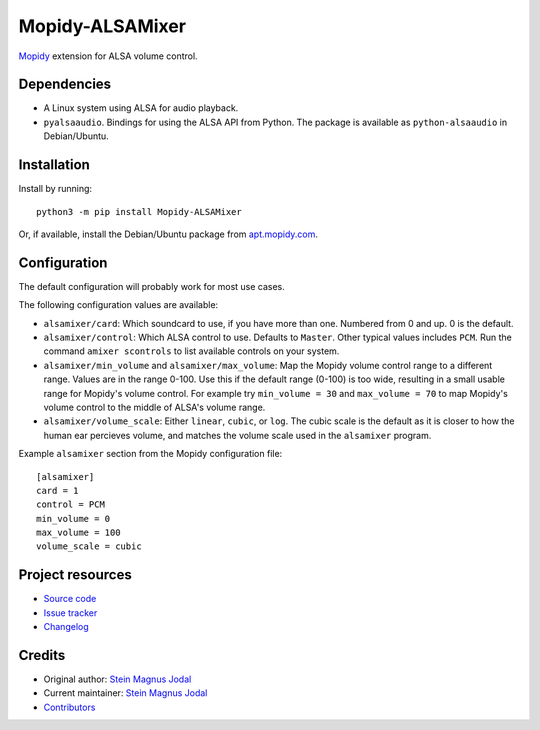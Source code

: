 ****************
Mopidy-ALSAMixer
****************

.. image:: https://img.shields.io/pypi/v/Mopidy-ALSAMixer
    :target: https://pypi.python.org/pypi/Mopidy-ALSAMixer/
    :alt: Latest PyPI version

.. image:: https://img.shields.io/circleci/build/gh/mopidy/mopidy-alsamixer
    :target: https://circleci.com/gh/mopidy/mopidy-alsamixer
    :alt: Travis CI build status

.. image:: https://img.shields.io/codecov/c/gh/mopidy/mopidy-alsamixer
    :target: https://codecov.io/gh/mopidy/mopidy-alsamixer
    :alt: Test coverage

`Mopidy <https://www.mopidy.com/>`_ extension for ALSA volume control.


Dependencies
============

- A Linux system using ALSA for audio playback.

- ``pyalsaaudio``. Bindings for using the ALSA API from Python. The package is
  available as ``python-alsaaudio`` in Debian/Ubuntu.


Installation
============

Install by running::

    python3 -m pip install Mopidy-ALSAMixer

Or, if available, install the Debian/Ubuntu package from `apt.mopidy.com
<https://apt.mopidy.com/>`_.


Configuration
=============

The default configuration will probably work for most use cases.

The following configuration values are available:

- ``alsamixer/card``: Which soundcard to use, if you have more than one.
  Numbered from 0 and up. 0 is the default.

- ``alsamixer/control``: Which ALSA control to use. Defaults to ``Master``.
  Other typical values includes ``PCM``. Run the command ``amixer scontrols``
  to list available controls on your system.

- ``alsamixer/min_volume`` and ``alsamixer/max_volume``: Map the Mopidy volume
  control range to a different range. Values are in the range 0-100. Use this
  if the default range (0-100) is too wide, resulting in a small usable range
  for Mopidy's volume control. For example try ``min_volume = 30`` and
  ``max_volume = 70`` to map Mopidy's volume control to the middle of ALSA's
  volume range.

- ``alsamixer/volume_scale``: Either ``linear``, ``cubic``, or ``log``. The
  cubic scale is the default as it is closer to how the human ear percieves
  volume, and matches the volume scale used in the ``alsamixer`` program.

Example ``alsamixer`` section from the Mopidy configuration file::

    [alsamixer]
    card = 1
    control = PCM
    min_volume = 0
    max_volume = 100
    volume_scale = cubic


Project resources
=================

- `Source code <https://github.com/mopidy/mopidy-alsamixer>`_
- `Issue tracker <https://github.com/mopidy/mopidy-alsamixer/issues>`_
- `Changelog <https://github.com/mopidy/mopidy-alsamixer/blob/master/CHANGELOG.rst>`_


Credits
=======

- Original author: `Stein Magnus Jodal <https://github.com/jodal>`__
- Current maintainer: `Stein Magnus Jodal <https://github.com/jodal>`__
- `Contributors <https://github.com/mopidy/mopidy-alsamixer/graphs/contributors>`_
